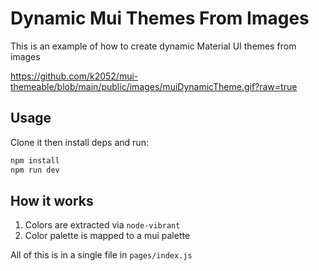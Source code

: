 * Dynamic Mui Themes From Images

This is an example of how to create dynamic Material UI themes from images

[[https://github.com/k2052/mui-themeable/blob/main/public/images/muiDynamicTheme.gif?raw=true]]

** Usage 

Clone it then install deps and run:

#+begin_src sh
npm install
npm run dev
#+end_src

** How it works

1. Colors are extracted via =node-vibrant= 
2. Color palette is mapped to a mui palette

All of this is in a single file in =pages/index.js=
